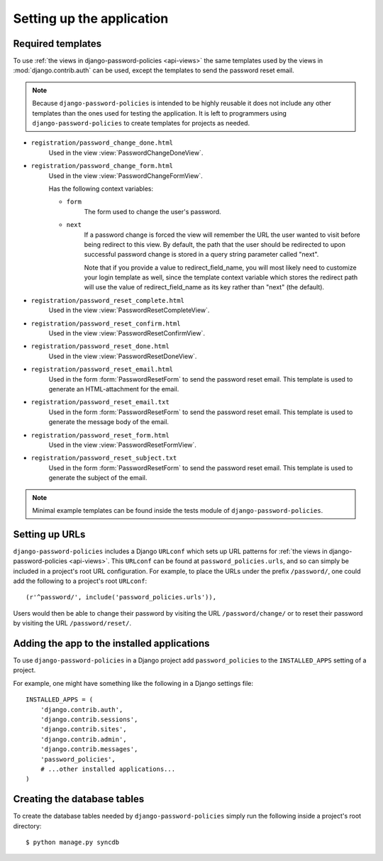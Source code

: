 .. _setup:

==========================
Setting up the application
==========================


.. _setup-templates:

Required templates
==================

To use :ref:`the views in django-password-policies <api-views>` the same
templates used by the views in :mod:`django.contrib.auth` can be used,
except the templates to send the password reset email.

.. note::
  Because ``django-password-policies`` is intended to be highly reusable it does
  not include any other templates than the ones used for testing the 
  application. It is left to programmers using ``django-password-policies`` to
  create templates for projects as needed.

* ``registration/password_change_done.html``
    Used in the view :view:`PasswordChangeDoneView`.
* ``registration/password_change_form.html``
    Used in the view :view:`PasswordChangeFormView`.
    
    Has the following context variables:
    
    * ``form``
        The form used to change the user's password.
    * ``next``
        If a password change is forced the view will remember the URL the user
        wanted to visit before being redirect to this view.
        By default, the path that the user should be redirected to upon
        successful password change is stored in a query string parameter called
        "next".
        
        Note that if you provide a value to redirect_field_name, you will most
        likely need to customize your login template as well, since the template
        context variable which stores the redirect path will use the value of
        redirect_field_name as its key rather than "next" (the default).
* ``registration/password_reset_complete.html``
    Used in the view :view:`PasswordResetCompleteView`.
* ``registration/password_reset_confirm.html``
    Used in the view :view:`PasswordResetConfirmView`.
* ``registration/password_reset_done.html``
    Used in the view :view:`PasswordResetDoneView`.
* ``registration/password_reset_email.html``
    Used in the form :form:`PasswordResetForm` to send the password reset email.
    This template is used to generate an HTML-attachment for the email.
* ``registration/password_reset_email.txt``
    Used in the form :form:`PasswordResetForm` to send the password reset email.
    This template is used to generate the message body of the email.
* ``registration/password_reset_form.html``
    Used in the view :view:`PasswordResetFormView`.
* ``registration/password_reset_subject.txt``
    Used in the form :form:`PasswordResetForm` to send the password reset email.
    This template is used to generate the subject of the email.

.. note::
  Minimal example templates can be found inside the tests module of
  ``django-password-policies``.

.. _setup-urls:

Setting up URLs
===============

``django-password-policies`` includes a Django ``URLconf`` which sets up URL patterns
for :ref:`the views in django-password-policies <api-views>`. This ``URLconf`` can be
found at ``password_policies.urls``, and so can simply be included in a project's
root URL configuration. For example, to place the URLs under the prefix
``/password/``, one could add the following to a project's root ``URLconf``::

    (r'^password/', include('password_policies.urls')),

Users would then be able to change their password by visiting the URL
``/password/change/`` or to reset their password by visiting the URL
``/password/reset/``.

.. _setup-add-to-apps:

Adding the app to the installed applications
============================================

To use ``django-password-policies`` in a Django project add ``password_policies`` to the
``INSTALLED_APPS`` setting of a project.

For example, one might have something like the following in a Django settings
file::

    INSTALLED_APPS = (
        'django.contrib.auth',
        'django.contrib.sessions',
        'django.contrib.sites',
        'django.contrib.admin',
        'django.contrib.messages',
        'password_policies',
        # ...other installed applications...
    )

.. _setup-create-db-tables:

Creating the database tables
============================

To create the database tables needed by ``django-password-policies`` simply run
the following inside a project's root directory::

    $ python manage.py syncdb

